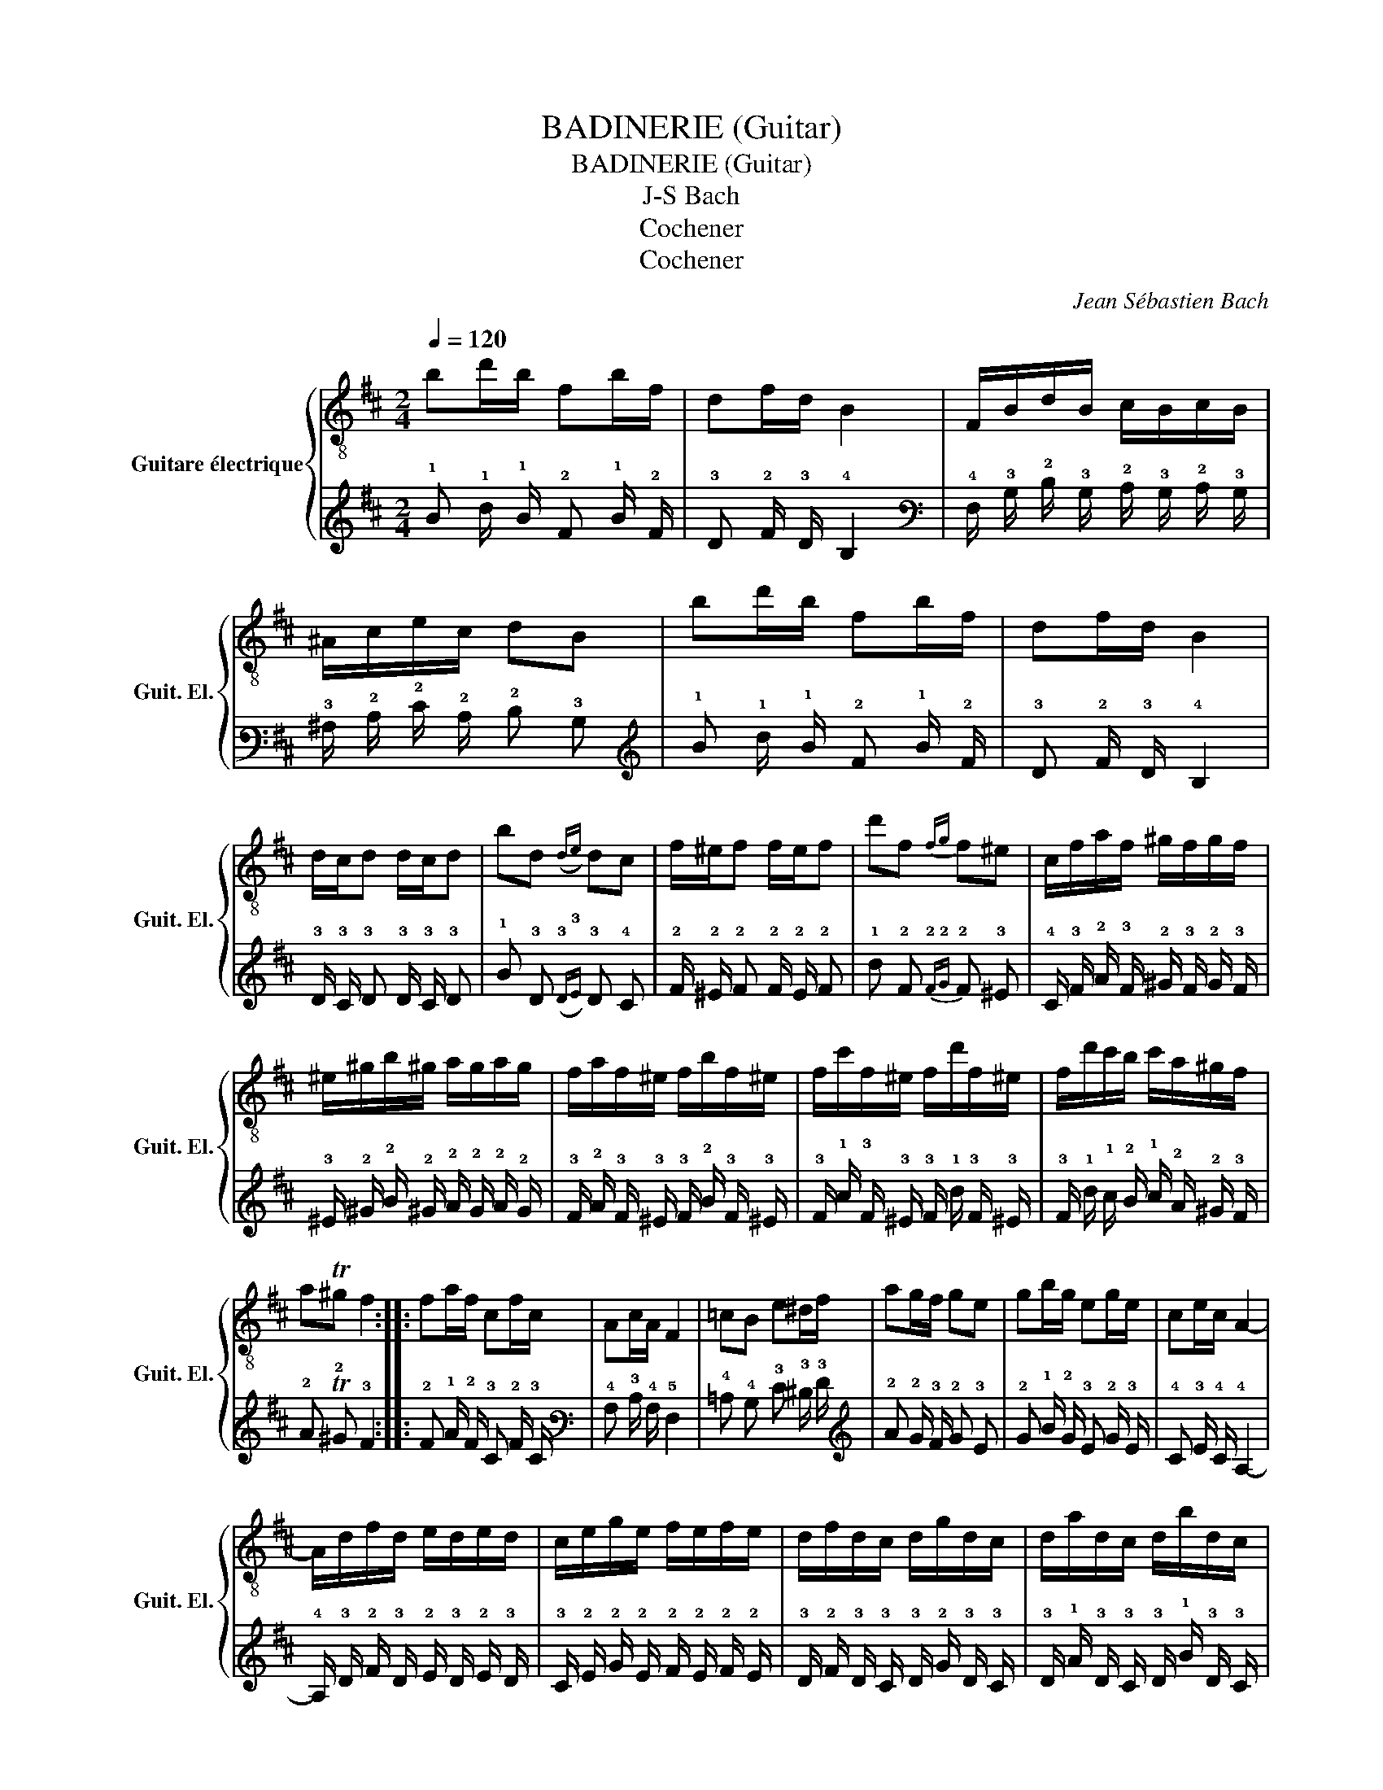 X:1
T:BADINERIE (Guitar)
T:BADINERIE (Guitar) 
T:J-S Bach
T:Cochener
T:Cochener
C:Jean Sébastien Bach
Z:Cochener
%%score { 1 | 2 }
L:1/8
Q:1/4=120
M:2/4
K:D
V:1 treble-8 nm="Guitare électrique" snm="Guit. El."
V:2 tab stafflines=6 strings=E2,A2,D3,G3,B3,E4 nostems 
V:1
 bd'/b/ fb/f/ | df/d/ B2 | F/B/d/B/ c/B/c/B/ | ^A/c/e/c/ dB | bd'/b/ fb/f/ | df/d/ B2 | %6
 d/c/d d/c/d | bd({de)} dc | f/^e/f f/e/f | d'f{fg} f^e | c/f/a/f/ ^g/f/g/f/ | %11
 ^e/^g/b/^g/ a/g/a/g/ | f/a/f/^e/ f/b/f/^e/ | f/c'/f/^e/ f/d'/f/^e/ | f/d'/c'/b/ c'/a/^g/f/ | %15
 aT^g f2 :: fa/f/ cf/c/ | Ac/A/ F2 | =cB e^d/f/ | ag/f/ ge | gb/g/ eg/e/ | ce/c/ A2- | %22
 A/d/f/d/ e/d/e/d/ | c/e/g/e/ f/e/f/e/ | d/f/d/c/ d/g/d/c/ | d/a/d/c/ d/b/d/c/ | %26
 d/b/a/g/ a/f/e/d/ | fTe d2 | f/e/f f/e/f | d'f{fg} fe | e/d/e e/d/e | c'e ed | bd'/b/{a} g2- | %33
 gb/4(a/4g/4f/4) e2- | e(g/4f/4)(e/4d/4) =c/e/g/e/ | =c/B/c/B/ ^AF | GF B^A/c/ | %37
 ed/c/ dB/4c/4d/4e/4 | fd/f/ bf | e/d/c/d/ B2 :| %40
V:2
 !1!B !1!d/ !1!B/ !2!F !1!B/ !2!F/ | !3!D !2!F/ !3!D/ !4!B,2 | %2
 !4!F,/ !3!B,/ !2!D/ !3!B,/ !2!C/ !3!B,/ !2!C/ !3!B,/ | !3!^A,/ !2!C/ !2!E/ !2!C/ !2!D !3!B, | %4
 !1!B !1!d/ !1!B/ !2!F !1!B/ !2!F/ | !3!D !2!F/ !3!D/ !4!B,2 | !3!D/ !3!C/ !3!D !3!D/ !3!C/ !3!D | %7
 !1!B !3!D({!3!D!3!E)} !3!D !4!C | !2!F/ !2!^E/ !2!F !2!F/ !2!E/ !2!F | %9
 !1!d !2!F{!2!F!2!G} !2!F !3!^E | !4!C/ !3!F/ !2!A/ !3!F/ !2!^G/ !3!F/ !2!G/ !3!F/ | %11
 !3!^E/ !2!^G/ !2!B/ !2!^G/ !2!A/ !2!G/ !2!A/ !2!G/ | %12
 !3!F/ !2!A/ !3!F/ !3!^E/ !3!F/ !2!B/ !3!F/ !3!^E/ | %13
 !3!F/ !1!c/ !3!F/ !3!^E/ !3!F/ !1!d/ !3!F/ !3!^E/ | %14
 !3!F/ !1!d/ !1!c/ !2!B/ !1!c/ !2!A/ !2!^G/ !3!F/ | !2!A T!2!^G !3!F2 :: %16
 !2!F !1!A/ !2!F/ !3!C !2!F/ !3!C/ | !4!A, !3!C/ !4!A,/ !5!F,2 | !4!=C !4!B, !3!E !3!^D/ !3!F/ | %19
 !2!A !2!G/ !3!F/ !2!G !3!E | !2!G !1!B/ !2!G/ !3!E !2!G/ !3!E/ | !4!C !3!E/ !4!C/ !4!A,2- | %22
 !4!A,/ !3!D/ !2!F/ !3!D/ !2!E/ !3!D/ !2!E/ !3!D/ | %23
 !3!C/ !2!E/ !2!G/ !2!E/ !2!F/ !2!E/ !2!F/ !2!E/ | %24
 !3!D/ !2!F/ !3!D/ !3!C/ !3!D/ !2!G/ !3!D/ !3!C/ | %25
 !3!D/ !1!A/ !3!D/ !3!C/ !3!D/ !1!B/ !3!D/ !3!C/ | %26
 !3!D/ !1!B/ !1!A/ !2!G/ !1!A/ !2!F/ !2!E/ !3!D/ | !2!F T!2!E !3!D2 | %28
 !2!F/ !2!E/ !2!F !2!F/ !2!E/ !2!F | !1!d !2!F{!2!F!2!G} !2!F !3!E | %30
 !3!E/ !3!D/ !3!E !3!E/ !3!D/ !3!E | !1!c !2!E !2!E !3!D | !1!B !1!d/ !1!B/{!2!A} !2!G2- | %33
 !2!G !1!B/4 (!2!A/4 !2!G/4 !2!F/4) !3!E2- | %34
 !3!E (!2!G/4 !2!F/4) (!3!E/4 !3!D/4) !4!=C/ !3!E/ !2!G/ !3!E/ | %35
 !4!=C/ !4!B,/ !4!C/ !4!B,/ !4!^A, !5!F, | !5!G, !5!F, !4!B, !4!^A,/ !3!C/ | %37
 !3!E !3!D/ !3!C/ !3!D !4!B,/4 !3!C/4 !3!D/4 !3!E/4 | !2!F !3!D/ !2!F/ !1!B !2!F | %39
 !3!E/ !3!D/ !3!C/ !3!D/ !4!B,2 :| %40

